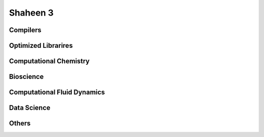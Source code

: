 .. sectionauthor:: Mohsin Ahmed Shaikh <mohsin.shaikh@kaust.edu.sa>
.. meta::
    :description: Applications catalogue on Shaheen3
    :keywords: Shaheen3

=============================
Shaheen 3
=============================

Compilers
----------

Optimized Librarires
---------------------

Computational Chemistry
------------------------


Bioscience
----------

Computational Fluid Dynamics
-----------------------------

Data Science
-------------

Others
-------
